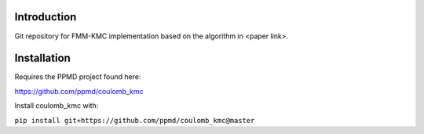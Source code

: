 

Introduction
------------
Git repository for FMM-KMC implementation based on the algorithm in <paper link>.

Installation
------------

Requires the PPMD project found here:

https://github.com/ppmd/coulomb_kmc

Install coulomb_kmc with:

``pip install git+https://github.com/ppmd/coulomb_kmc@master``




